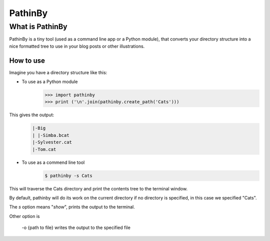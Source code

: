 PathinBy
========
What is PathinBy
----------------

PathinBy is a tiny tool (used as a command line app or a Python module),
that converts your directory structure into a nice formatted tree to use in your blog posts or other illustrations.

How to use
^^^^^^^^^^
Imagine you have a directory structure like this:

.. image:: http://i.imgur.com/BlW8YHn.png
   :height: 263 px
   :width: 614 px

- To use as a Python module
   >>> import pathinby
   >>> print ('\n'.join(pathinby.create_path('Cats')))

This gives the output:
 .. code::

  |-Big
  | |-Simba.bcat
  |-Sylvester.cat
  |-Tom.cat

- To use as a commend line tool
   .. code::

    $ pathinby -s Cats

This will traverse the Cats directory and print the contents tree to the terminal window.

By default, pathinby will do its work on the current directory if no directory is specified, in this case we specified "Cats".

The *s* option means "*show*", prints the output to the terminal.

Other option is

  -o {path to file} writes the output to the specified file

